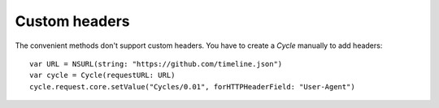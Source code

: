 Custom headers
==============

The convenient methods don't support custom headers. You have to create a
`Cycle` manually to add headers::

  var URL = NSURL(string: "https://github.com/timeline.json")
  var cycle = Cycle(requestURL: URL)
  cycle.request.core.setValue("Cycles/0.01", forHTTPHeaderField: "User-Agent")

